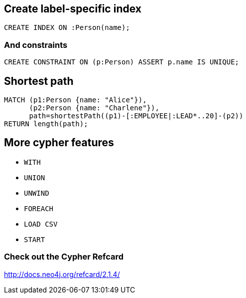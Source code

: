 == Create label-specific index

[source,cypher,options="step"]
----
CREATE INDEX ON :Person(name);
----

=== And constraints

[source,cypher,options="step"]
----
CREATE CONSTRAINT ON (p:Person) ASSERT p.name IS UNIQUE;
----


== Shortest path

[source,cypher,options="step"]
----
MATCH (p1:Person {name: "Alice"}), 
      (p2:Person {name: "Charlene"}),  
      path=shortestPath((p1)-[:EMPLOYEE|:LEAD*..20]-(p2))
RETURN length(path);
----

== More cypher features

[options="step"]
- `WITH`
- `UNION`
- `UNWIND`
- `FOREACH`
- `LOAD CSV`
- `START`

=== Check out the Cypher Refcard

http://docs.neo4j.org/refcard/2.1.4/